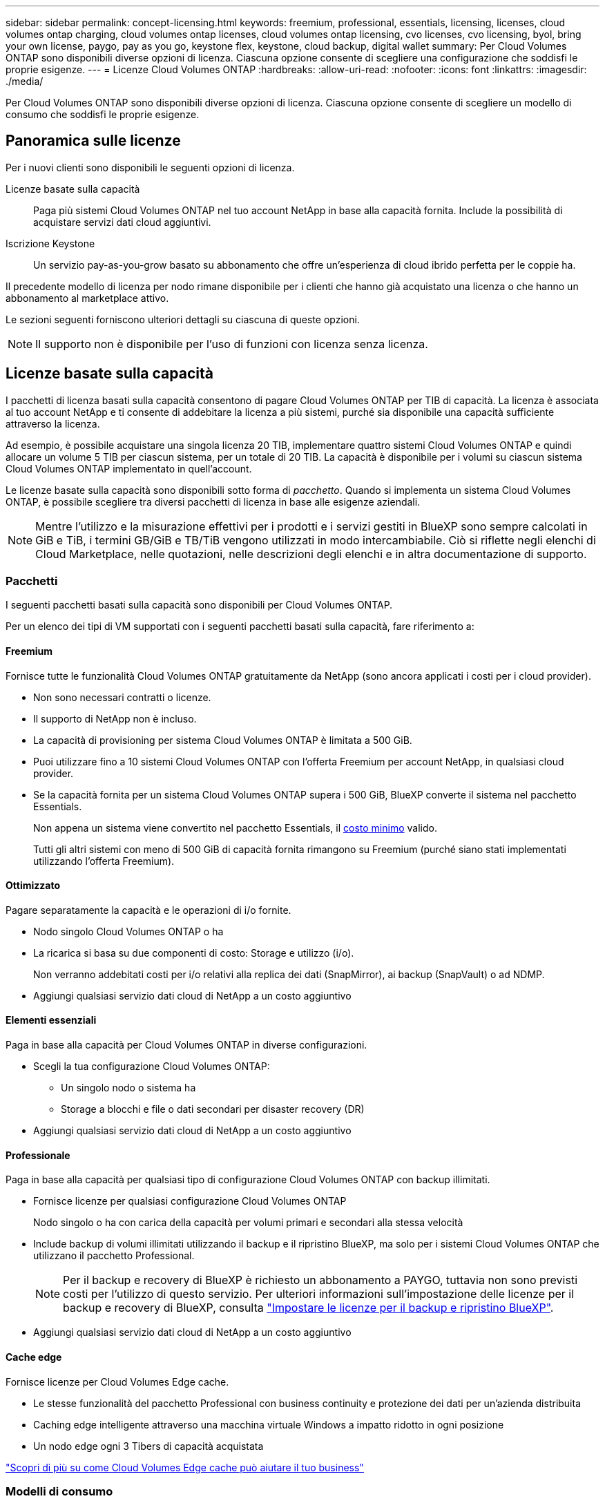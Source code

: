 ---
sidebar: sidebar 
permalink: concept-licensing.html 
keywords: freemium, professional, essentials, licensing, licenses, cloud volumes ontap charging, cloud volumes ontap licenses, cloud volumes ontap licensing, cvo licenses, cvo licensing, byol, bring your own license, paygo, pay as you go, keystone flex, keystone, cloud backup, digital wallet 
summary: Per Cloud Volumes ONTAP sono disponibili diverse opzioni di licenza. Ciascuna opzione consente di scegliere una configurazione che soddisfi le proprie esigenze. 
---
= Licenze Cloud Volumes ONTAP
:hardbreaks:
:allow-uri-read: 
:nofooter: 
:icons: font
:linkattrs: 
:imagesdir: ./media/


[role="lead"]
Per Cloud Volumes ONTAP sono disponibili diverse opzioni di licenza. Ciascuna opzione consente di scegliere un modello di consumo che soddisfi le proprie esigenze.



== Panoramica sulle licenze

Per i nuovi clienti sono disponibili le seguenti opzioni di licenza.

Licenze basate sulla capacità:: Paga più sistemi Cloud Volumes ONTAP nel tuo account NetApp in base alla capacità fornita. Include la possibilità di acquistare servizi dati cloud aggiuntivi.
Iscrizione Keystone:: Un servizio pay-as-you-grow basato su abbonamento che offre un'esperienza di cloud ibrido perfetta per le coppie ha.


Il precedente modello di licenza per nodo rimane disponibile per i clienti che hanno già acquistato una licenza o che hanno un abbonamento al marketplace attivo.

Le sezioni seguenti forniscono ulteriori dettagli su ciascuna di queste opzioni.


NOTE: Il supporto non è disponibile per l'uso di funzioni con licenza senza licenza.



== Licenze basate sulla capacità

I pacchetti di licenza basati sulla capacità consentono di pagare Cloud Volumes ONTAP per TIB di capacità. La licenza è associata al tuo account NetApp e ti consente di addebitare la licenza a più sistemi, purché sia disponibile una capacità sufficiente attraverso la licenza.

Ad esempio, è possibile acquistare una singola licenza 20 TIB, implementare quattro sistemi Cloud Volumes ONTAP e quindi allocare un volume 5 TIB per ciascun sistema, per un totale di 20 TIB. La capacità è disponibile per i volumi su ciascun sistema Cloud Volumes ONTAP implementato in quell'account.

Le licenze basate sulla capacità sono disponibili sotto forma di _pacchetto_. Quando si implementa un sistema Cloud Volumes ONTAP, è possibile scegliere tra diversi pacchetti di licenza in base alle esigenze aziendali.


NOTE: Mentre l'utilizzo e la misurazione effettivi per i prodotti e i servizi gestiti in BlueXP sono sempre calcolati in GiB e TiB, i termini GB/GiB e TB/TiB vengono utilizzati in modo intercambiabile. Ciò si riflette negli elenchi di Cloud Marketplace, nelle quotazioni, nelle descrizioni degli elenchi e in altra documentazione di supporto.



=== Pacchetti

I seguenti pacchetti basati sulla capacità sono disponibili per Cloud Volumes ONTAP.

Per un elenco dei tipi di VM supportati con i seguenti pacchetti basati sulla capacità, fare riferimento a:

ifdef::azure[]

* link:https://docs.netapp.com/us-en/cloud-volumes-ontap-relnotes/reference-configs-azure.html["Configurazioni supportate in Azure"^]


endif::azure[]

ifdef::gcp[]

* link:https://docs.netapp.com/us-en/cloud-volumes-ontap-relnotes/reference-configs-gcp.html["Configurazioni supportate in Google Cloud"^]


endif::gcp[]



==== Freemium

Fornisce tutte le funzionalità Cloud Volumes ONTAP gratuitamente da NetApp (sono ancora applicati i costi per i cloud provider).

* Non sono necessari contratti o licenze.
* Il supporto di NetApp non è incluso.
* La capacità di provisioning per sistema Cloud Volumes ONTAP è limitata a 500 GiB.
* Puoi utilizzare fino a 10 sistemi Cloud Volumes ONTAP con l'offerta Freemium per account NetApp, in qualsiasi cloud provider.
* Se la capacità fornita per un sistema Cloud Volumes ONTAP supera i 500 GiB, BlueXP converte il sistema nel pacchetto Essentials.
+
Non appena un sistema viene convertito nel pacchetto Essentials, il <<Note sulla ricarica,costo minimo>> valido.

+
Tutti gli altri sistemi con meno di 500 GiB di capacità fornita rimangono su Freemium (purché siano stati implementati utilizzando l'offerta Freemium).





==== Ottimizzato

Pagare separatamente la capacità e le operazioni di i/o fornite.

* Nodo singolo Cloud Volumes ONTAP o ha
* La ricarica si basa su due componenti di costo: Storage e utilizzo (i/o).
+
Non verranno addebitati costi per i/o relativi alla replica dei dati (SnapMirror), ai backup (SnapVault) o ad NDMP.



ifdef::azure[]

* Disponibile in Azure Marketplace come offerta pay-as-you-go o come contratto annuale


endif::azure[]

ifdef::gcp[]

* Disponibile in Google Cloud Marketplace come offerta pay-as-you-go o come contratto annuale


endif::gcp[]

* Aggiungi qualsiasi servizio dati cloud di NetApp a un costo aggiuntivo




==== Elementi essenziali

Paga in base alla capacità per Cloud Volumes ONTAP in diverse configurazioni.

* Scegli la tua configurazione Cloud Volumes ONTAP:
+
** Un singolo nodo o sistema ha
** Storage a blocchi e file o dati secondari per disaster recovery (DR)


* Aggiungi qualsiasi servizio dati cloud di NetApp a un costo aggiuntivo




==== Professionale

Paga in base alla capacità per qualsiasi tipo di configurazione Cloud Volumes ONTAP con backup illimitati.

* Fornisce licenze per qualsiasi configurazione Cloud Volumes ONTAP
+
Nodo singolo o ha con carica della capacità per volumi primari e secondari alla stessa velocità

* Include backup di volumi illimitati utilizzando il backup e il ripristino BlueXP, ma solo per i sistemi Cloud Volumes ONTAP che utilizzano il pacchetto Professional.
+

NOTE: Per il backup e recovery di BlueXP è richiesto un abbonamento a PAYGO, tuttavia non sono previsti costi per l'utilizzo di questo servizio. Per ulteriori informazioni sull'impostazione delle licenze per il backup e recovery di BlueXP, consulta https://docs.netapp.com/us-en/bluexp-backup-recovery/task-licensing-cloud-backup.html["Impostare le licenze per il backup e ripristino BlueXP"^].

* Aggiungi qualsiasi servizio dati cloud di NetApp a un costo aggiuntivo




==== Cache edge

Fornisce licenze per Cloud Volumes Edge cache.

* Le stesse funzionalità del pacchetto Professional con business continuity e protezione dei dati per un'azienda distribuita
* Caching edge intelligente attraverso una macchina virtuale Windows a impatto ridotto in ogni posizione
* Un nodo edge ogni 3 Tibers di capacità acquistata


ifdef::azure[]

* Disponibile in Azure Marketplace come offerta pay-as-you-go o come contratto annuale


endif::azure[]

ifdef::gcp[]

* Disponibile in Google Cloud Marketplace come offerta pay-as-you-go o come contratto annuale


endif::gcp[]

https://cloud.netapp.com/cloud-volumes-edge-cache["Scopri di più su come Cloud Volumes Edge cache può aiutare il tuo business"^]



=== Modelli di consumo

I pacchetti di licenza basati sulla capacità sono disponibili con i seguenti modelli di consumo:

* *BYOL*: Una licenza acquistata da NetApp che può essere utilizzata per implementare Cloud Volumes ONTAP in qualsiasi cloud provider.


ifdef::azure[]

+ notare che i pacchetti Optimized ed Edge cache non sono disponibili con BYOL.

endif::azure[]

* *PAYGO*: Un abbonamento orario dal mercato del tuo cloud provider.
* *Annuale*: Un contratto annuale dal mercato del tuo cloud provider.


Tenere presente quanto segue:

* Se acquisti una licenza da NetApp (BYOL), devi anche iscriverti all'offerta PAYGO dal mercato del tuo cloud provider.
+
La tua licenza viene sempre addebitata per prima, ma ti verrà addebitato il costo della tariffa oraria sul mercato nei seguenti casi:

+
** Se si supera la capacità concessa in licenza
** Se il periodo di validità della licenza scade


* Se disponi di un contratto annuale da un marketplace, _tutti_ i sistemi Cloud Volumes ONTAP implementati vengono addebitati in base a tale contratto. Non puoi combinare un contratto di mercato annuale con BYOL.
* Solo i sistemi a nodo singolo con BYOL sono supportati nelle regioni della Cina.




=== Cambiare i pacchetti

Dopo l'implementazione, è possibile modificare il pacchetto per un sistema Cloud Volumes ONTAP che utilizza licenze basate sulla capacità. Ad esempio, se hai implementato un sistema Cloud Volumes ONTAP con il pacchetto Essentials, puoi cambiarlo nel pacchetto Professional se le tue esigenze di business sono cambiate.

link:task-manage-capacity-licenses.html["Scopri come modificare i metodi di ricarica"].



=== Prezzi

Per ulteriori informazioni sui prezzi, visitare il sito Web all'indirizzo https://cloud.netapp.com/pricing?hsCtaTracking=4f8b7b77-8f63-4b73-b5af-ee09eab4fbd6%7C5fefbc99-396c-4084-99e6-f1e22dc8ffe7["Sito Web di NetApp BlueXP"^].



=== Versioni di prova gratuite

Una prova gratuita di 30 giorni è disponibile tramite l'abbonamento pay-as-you-go nel mercato del tuo cloud provider. La versione di prova gratuita include backup e ripristino di Cloud Volumes ONTAP e BlueXP. La prova inizia quando ti iscrivi all'offerta sul mercato.

Non esistono limitazioni di istanze o capacità. Puoi implementare tutti i sistemi Cloud Volumes ONTAP che desideri e allocare la capacità necessaria, gratuitamente per 30 giorni. La versione di prova gratuita viene convertita automaticamente in un abbonamento oraria a pagamento dopo 30 giorni.

Non sono previsti costi di licenza software oraria per Cloud Volumes ONTAP, ma i costi di infrastruttura del tuo cloud provider sono ancora validi.


TIP: Riceverai una notifica in BlueXP all'inizio della prova gratuita, quando mancano 7 giorni e quando rimane 1 giorno. Ad esempio:image:screenshot-free-trial-notification.png["Una schermata di una notifica nell'interfaccia BlueXP che indica che sono rimasti solo 7 giorni per una prova gratuita."]



=== Configurazioni supportate

I pacchetti di licenza basati sulla capacità sono disponibili con Cloud Volumes ONTAP 9.7 e versioni successive.



=== Limite di capacità

Con questo modello di licenza, ogni singolo sistema Cloud Volumes ONTAP supporta fino a 2 PIB di capacità attraverso dischi e tiering per lo storage a oggetti.

Non esiste alcun limite massimo di capacità per quanto riguarda la licenza stessa.



=== Numero massimo di sistemi

Con le licenze basate sulla capacità, il numero massimo di sistemi Cloud Volumes ONTAP è limitato a 20 per account NetApp. Un _sistema_ è una coppia Cloud Volumes ONTAP ha, un sistema a nodo singolo Cloud Volumes ONTAP o qualsiasi altra VM storage creata. La VM di storage predefinita non viene contata rispetto al limite. Questo limite si applica a tutti i modelli di licenza.

Ad esempio, supponiamo di disporre di tre ambienti di lavoro:

* Un sistema Cloud Volumes ONTAP a nodo singolo con una VM di storage (si tratta della VM di storage predefinita creata durante l'implementazione di Cloud Volumes ONTAP)
+
Questo ambiente di lavoro conta come un unico sistema.

* Un sistema Cloud Volumes ONTAP a nodo singolo con due VM di storage (la VM di storage predefinita, più una VM di storage aggiuntiva creata dall'utente)
+
Questo ambiente di lavoro conta come due sistemi: Uno per il sistema a nodo singolo e uno per la VM di storage aggiuntiva.

* Una coppia Cloud Volumes ONTAP ha con tre VM storage (la VM storage predefinita, più due VM storage aggiuntive create)
+
Questo ambiente di lavoro conta tre sistemi: Uno per la coppia ha e due per le VM storage aggiuntive.



Si tratta di sei sistemi in totale. Avrai quindi spazio per altri 14 sistemi nel tuo account.

Se si dispone di un'implementazione di grandi dimensioni che richiede più di 20 sistemi, contattare il rappresentante dell'account o il team di vendita.

https://docs.netapp.com/us-en/bluexp-setup-admin/concept-netapp-accounts.html["Scopri di più sugli account NetApp"^].



=== Note sulla ricarica

I seguenti dettagli consentono di comprendere il funzionamento della ricarica con le licenze basate sulla capacità.



==== Costo minimo

È previsto un costo minimo di 4 TIB per ciascuna VM di storage che fornisce dati e che dispone di almeno un volume primario (lettura/scrittura). Se la somma dei volumi primari è inferiore a 4 TIB, BlueXP applica la carica minima di 4 TIB a quella VM di storage.

Se non hai ancora effettuato il provisioning di volumi, il costo minimo non viene applicato.

Per il pacchetto Essentials, il costo minimo di capacità di 4 TIB non si applica alle VM di storage che contengono solo volumi secondari (data Protection). Ad esempio, se si dispone di una VM di storage con 1 TIB di dati secondari, viene addebitato solo il costo di 1 TIB di dati. Con tutti gli altri tipi di pacchetti non Essentials (Optimized, Professional e Edge cache), la carica di capacità minima di 4 TIB si applica indipendentemente dal tipo di volume.



==== Eccedendo

Se superi la capacità BYOL o se la licenza scade, ti verrà addebitato il costo per le eccedazioni alla tariffa oraria in base all'abbonamento al marketplace.



==== Pacchetto Essentials

Con il pacchetto Essentials, l'addebito viene effettuato in base al tipo di implementazione (ha o nodo singolo) e al tipo di volume (primario o secondario). I prezzi da alto a basso sono nel seguente ordine: _Essentials Primary ha_, _Essentials Primary Single Node_, _Essentials Secondary ha_ e _Essentials Secondary Single Node_. In alternativa, quando acquisti un contratto di marketplace o accetti un'offerta privata, le spese in termini di capacità saranno identiche per qualsiasi tipo di implementazione o volume.

.BYOL
Se hai acquistato una licenza Essentials da NetApp (BYOL) e superi la capacità concessa in licenza per quel tipo di implementazione e volume, il Digital Wallet di BlueXP addebiterà le spese eccessive rispetto a una licenza Essentials a prezzo più elevato (se disponibile). Questo accade perché utilizziamo prima la capacità disponibile che hai già acquistato come capacità prepagata prima di addebitare sul mercato. In assenza di capacità disponibile con la licenza BYOL, tale capacità superata verrà addebitata alle tariffe orarie on-demand del marketplace (PAYGO) e aggiungerà i costi alla fattura mensile.

Ecco un esempio. Supponiamo di disporre delle seguenti licenze per il pacchetto Essentials:

* Una licenza 500 TIB _Essentials Secondary ha_ con 500 TIB di capacità impegnata
* Una licenza 500 TIB _Essentials Single Node_ che ha solo 100 TIB di capacità impegnata


Un altro 50 TIB viene fornito su una coppia ha con volumi secondari. Invece di addebitare 50 TIB a PAYGO, il portafoglio digitale BlueXP addebita il 50 TIB in eccesso rispetto alla licenza _Essentials Single Node_. Tale licenza ha un prezzo superiore a _Essentials Secondary ha_, ma utilizza una licenza già acquistata e non aggiunge costi alla fattura mensile.

Nel portafoglio digitale BlueXP, il 50 TIB verrà indicato come addebitato rispetto alla licenza _Essentials Single Node_.

Ecco un altro esempio. Supponiamo di disporre delle seguenti licenze per il pacchetto Essentials:

* Una licenza 500 TIB _Essentials Secondary ha_ con 500 TIB di capacità impegnata
* Una licenza 500 TIB _Essentials Single Node_ che ha solo 100 TIB di capacità impegnata


Un altro TIB 100 viene sottoposto a provisioning su una coppia ha con volumi primari. La licenza acquistata non dispone di _Essentials Primary ha_ commit Capacity. Il prezzo della licenza _Essentials Primary ha_ è superiore a quello delle licenze _Essentials Primary Single Node_ e _Essentials Secondary ha_.

In questo esempio, il Digital Wallet di BlueXP addebita le spese eccessive alla tariffa di marketplace per i 100 TiB aggiuntivi. Le spese di eccedenza compariranno sulla vostra fattura mensile.

.Contratti di mercato o offerte private
Se hai acquistato una licenza Essentials come parte di un contratto di marketplace o di un'offerta privata, la logica BYOL non si applica e devi disporre dell'esatto tipo di licenza per l'utilizzo. Il tipo di licenza include il tipo di volume (primario o secondario) e il tipo di implementazione (ha o nodo singolo).

Ad esempio, supponiamo di distribuire un'istanza di Cloud Volumes ONTAP con la licenza Essentials. Esegui quindi il provisioning dei volumi in lettura-scrittura (nodo singolo primario) e di sola lettura (nodo singolo secondario). Il contratto del marketplace o l'offerta privata deve includere la capacità di _Essentials Single Node_ e _Essentials Secondary Single Node_ per coprire la capacità fornita. Tutte le capacità fornite che non fanno parte del contratto del marketplace o dell'offerta privata verranno addebitate alle tariffe orarie on-demand (PAYGO) e aggiungeranno i costi alla fattura mensile.



==== VM di storage

* Non sono previsti costi di licenza aggiuntivi per le SVM (Data-Serving Storage VM), ma è previsto un costo di capacità minimo di 4 TIB per SVM di servizio dati.
* Le SVM per il disaster recovery vengono addebitate in base alla capacità fornita.




==== Coppie HA

Per le coppie ha, il costo viene addebitato solo per la capacità fornita su un nodo. I dati sottoposti a mirroring sincrono sul nodo partner non vengono addebitati.



==== Volumi FlexClone e FlexCache

* La capacità utilizzata dai volumi FlexClone non verrà addebitata.
* I volumi FlexCache di origine e di destinazione sono considerati dati primari e addebitati in base allo spazio fornito.




=== Come iniziare

Scopri come iniziare a utilizzare le licenze basate sulla capacità:

ifdef::aws[]

* link:task-set-up-licensing-aws.html["Impostare la licenza per Cloud Volumes ONTAP in AWS"]


endif::aws[]

ifdef::azure[]

* link:task-set-up-licensing-azure.html["Impostare la licenza per Cloud Volumes ONTAP in Azure"]


endif::azure[]

ifdef::gcp[]

* link:task-set-up-licensing-google.html["Impostare la licenza per Cloud Volumes ONTAP in Google Cloud"]


endif::gcp[]



== Iscrizione Keystone

Un servizio pay-as-you-grow basato su abbonamento che offre un'esperienza di cloud ibrido perfetta per coloro che preferiscono i modelli di consumo OpEx per la gestione anticipata di CapEx o il leasing.

La ricarica si basa sulle dimensioni della capacità impegnata per una o più coppie Cloud Volumes ONTAP ha nel tuo abbonamento Keystone.

La capacità fornita per ciascun volume viene aggregata e confrontata periodicamente con la capacità impegnata del tuo abbonamento Keystone e gli eventuali superamenti vengono addebitati come burst sul tuo abbonamento Keystone.

link:https://docs.netapp.com/us-en/keystone-staas/index.html["Scopri di più su NetApp Keystone"^].



=== Configurazioni supportate

Gli abbonamenti Keystone sono supportati con le coppie ha. Al momento, questa opzione di licenza non è supportata dai sistemi a nodo singolo.



=== Limite di capacità

Ogni singolo sistema Cloud Volumes ONTAP supporta fino a 2 PIB di capacità attraverso dischi e tiering per lo storage a oggetti.



=== Come iniziare

Scopri come iniziare con un abbonamento Keystone:

ifdef::aws[]

* link:task-set-up-licensing-aws.html["Impostare la licenza per Cloud Volumes ONTAP in AWS"]


endif::aws[]

ifdef::azure[]

* link:task-set-up-licensing-azure.html["Impostare la licenza per Cloud Volumes ONTAP in Azure"]


endif::azure[]

ifdef::gcp[]

* link:task-set-up-licensing-google.html["Impostare la licenza per Cloud Volumes ONTAP in Google Cloud"]


endif::gcp[]



== Licenze basate su nodo

La licenza basata su nodo è il modello di licenza di generazione precedente che consente di concedere in licenza Cloud Volumes ONTAP per nodo. Questo modello di licenza non è disponibile per i nuovi clienti e non sono disponibili versioni di prova gratuite. La carica per nodo è stata sostituita con i metodi di carica per capacità descritti in precedenza.

Le licenze basate su nodo sono ancora disponibili per i clienti esistenti:

* Se si dispone di una licenza attiva, BYOL è disponibile solo per il rinnovo della licenza.
* Se disponi di un abbonamento al marketplace attivo, il costo è ancora disponibile attraverso tale abbonamento.




== Conversioni di licenza

La conversione di un sistema Cloud Volumes ONTAP esistente in un altro metodo di licenza non è supportata. I tre metodi di licenza attuali sono licenze basate sulla capacità, Abbonamenti Keystone e licenze basate su nodo. Ad esempio, non è possibile convertire un sistema da licenze basate su nodo a licenze basate sulla capacità (e viceversa).

Se si desidera passare a un altro metodo di licenza, è possibile acquistare una licenza, implementare un nuovo sistema Cloud Volumes ONTAP utilizzando tale licenza e replicare i dati nel nuovo sistema.

Si noti che la conversione di un sistema dalla licenza PAYGO per nodo alla licenza BYOL per nodo (e viceversa) non è supportata. È necessario implementare un nuovo sistema e quindi replicare i dati in tale sistema. link:task-manage-node-licenses.html["Scopri come passare da PAYGO a BYOL"].
